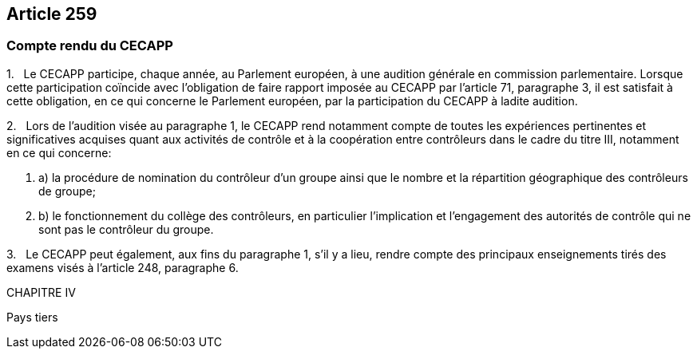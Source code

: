 == Article 259

=== Compte rendu du CECAPP

1.   Le CECAPP participe, chaque année, au Parlement européen, à une audition générale en commission parlementaire. Lorsque cette participation coïncide avec l'obligation de faire rapport imposée au CECAPP par l'article 71, paragraphe 3, il est satisfait à cette obligation, en ce qui concerne le Parlement européen, par la participation du CECAPP à ladite audition.

2.   Lors de l'audition visée au paragraphe 1, le CECAPP rend notamment compte de toutes les expériences pertinentes et significatives acquises quant aux activités de contrôle et à la coopération entre contrôleurs dans le cadre du titre III, notamment en ce qui concerne:

. a) la procédure de nomination du contrôleur d'un groupe ainsi que le nombre et la répartition géographique des contrôleurs de groupe;

. b) le fonctionnement du collège des contrôleurs, en particulier l'implication et l'engagement des autorités de contrôle qui ne sont pas le contrôleur du groupe.

3.   Le CECAPP peut également, aux fins du paragraphe 1, s'il y a lieu, rendre compte des principaux enseignements tirés des examens visés à l'article 248, paragraphe 6.

CHAPITRE IV

Pays tiers